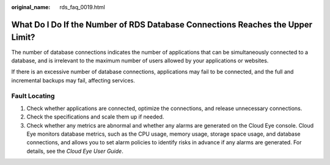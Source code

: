 :original_name: rds_faq_0019.html

.. _rds_faq_0019:

What Do I Do If the Number of RDS Database Connections Reaches the Upper Limit?
===============================================================================

The number of database connections indicates the number of applications that can be simultaneously connected to a database, and is irrelevant to the maximum number of users allowed by your applications or websites.

If there is an excessive number of database connections, applications may fail to be connected, and the full and incremental backups may fail, affecting services.

Fault Locating
--------------

#. Check whether applications are connected, optimize the connections, and release unnecessary connections.
#. Check the specifications and scale them up if needed.
#. Check whether any metrics are abnormal and whether any alarms are generated on the Cloud Eye console. Cloud Eye monitors database metrics, such as the CPU usage, memory usage, storage space usage, and database connections, and allows you to set alarm policies to identify risks in advance if any alarms are generated. For details, see the *Cloud Eye User Guide*.
